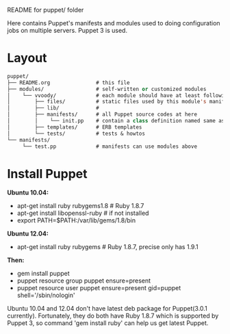 README for puppet/ folder

Here contains Puppet's manifests and modules used to doing
configuration jobs on multiple servers. Puppet 3 is used.

* Layout

#+BEGIN_SRC emacs-lisp
puppet/
├── README.org               # this file
├── modules/                 # self-written or customized modules
│    └── vvoody/             # each module should have at least following files
│        ├── files/          # static files used by this module's manifests
│        ├── lib/            #
│        ├── manifests/      # all Puppet source codes at here
│        │    └── init.pp    # contain a class definition named same as module's name
│        ├── templates/      # ERB templates
│        └── tests/          # tests & howtos
└── manifests/
     └── test.pp             # manifests can use modules above
#+END_SRC

* Install Puppet

*Ubuntu 10.04:*
 - apt-get install ruby rubygems1.8         # Ruby 1.8.7
 - apt-get install libopenssl-ruby          # if not installed
 - export PATH=$PATH:/var/lib/gems/1.8/bin

*Ubuntu 12.04:*
 - apt-get install ruby rubygems   # Ruby 1.8.7, precise only has 1.9.1
                                   # which is not supported by Puppet 3

*Then:*
 - gem install puppet
 - puppet resource group puppet ensure=present
 - puppet resource user puppet ensure=present gid=puppet shell='/sbin/nologin'

Ubuntu 10.04 and 12.04 don't have latest deb package for Puppet(3.0.1
currently). Fortunately, they do both have Ruby 1.8.7 which is
supported by Puppet 3, so command 'gem install ruby' can help us get
latest Puppet.
